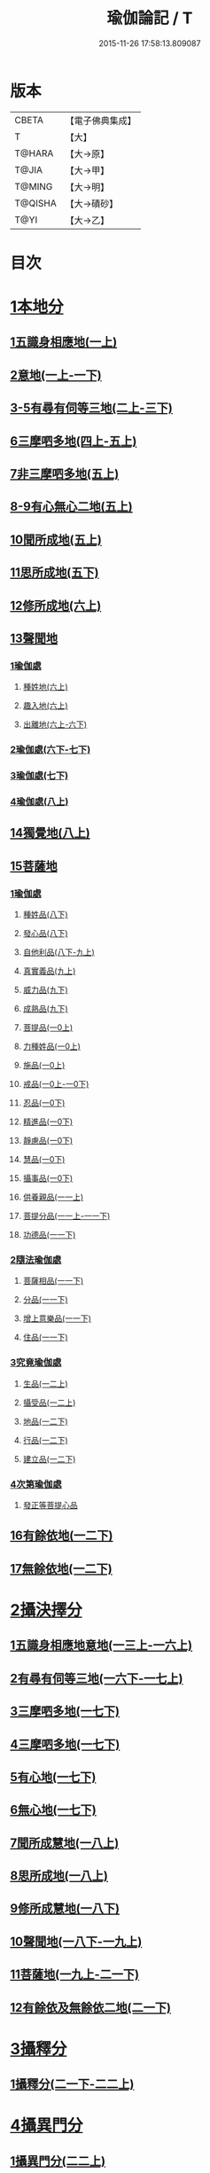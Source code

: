 #+TITLE: 瑜伽論記 / T
#+DATE: 2015-11-26 17:58:13.809087
* 版本
 |     CBETA|【電子佛典集成】|
 |         T|【大】     |
 |    T@HARA|【大→原】   |
 |     T@JIA|【大→甲】   |
 |    T@MING|【大→明】   |
 |   T@QISHA|【大→磧砂】  |
 |      T@YI|【大→乙】   |

* 目次
* [[file:KR6n0007_001.txt::001-0311a6][1本地分]]
** [[file:KR6n0007_001.txt::0313c7][1五識身相應地(一上)]]
** [[file:KR6n0007_001.txt::0317c23][2意地(一上-一下)]]
** [[file:KR6n0007_002.txt::002-0336a7][3-5有尋有伺等三地(二上-三下)]]
** [[file:KR6n0007_004.txt::004-0377c26][6三摩呬多地(四上-五上)]]
** [[file:KR6n0007_005.txt::0401c28][7非三摩呬多地(五上)]]
** [[file:KR6n0007_005.txt::0402a29][8-9有心無心二地(五上)]]
** [[file:KR6n0007_005.txt::0403a8][10聞所成地(五上)]]
** [[file:KR6n0007_005.txt::0414c6][11思所成地(五下)]]
** [[file:KR6n0007_006.txt::006-0426a6][12修所成地(六上)]]
** [[file:KR6n0007_006.txt::0430a29][13聲聞地]]
*** [[file:KR6n0007_006.txt::0430b6][1瑜伽處]]
**** [[file:KR6n0007_006.txt::0430b11][種姓地(六上)]]
**** [[file:KR6n0007_006.txt::0432b23][趣入地(六上)]]
**** [[file:KR6n0007_006.txt::0433a23][出離地(六上-六下)]]
*** [[file:KR6n0007_006.txt::0442a24][2瑜伽處(六下-七下)]]
*** [[file:KR6n0007_007.txt::0462b3][3瑜伽處(七下)]]
*** [[file:KR6n0007_008.txt::008-0469c28][4瑜伽處(八上)]]
** [[file:KR6n0007_008.txt::0482c21][14獨覺地(八上)]]
** [[file:KR6n0007_008.txt::0484a17][15菩薩地]]
*** [[file:KR6n0007_008.txt::0484a26][1瑜伽處]]
**** [[file:KR6n0007_008.txt::0484b4][種姓品(八下)]]
**** [[file:KR6n0007_008.txt::0492a21][發心品(八下)]]
**** [[file:KR6n0007_008.txt::0494b19][自他利品(八下-九上)]]
**** [[file:KR6n0007_009.txt::0499c22][真實義品(九上)]]
**** [[file:KR6n0007_009.txt::0515c12][威力品(九下)]]
**** [[file:KR6n0007_009.txt::0520b13][成熟品(九下)]]
**** [[file:KR6n0007_010.txt::010-0522c20][菩提品(一0上)]]
**** [[file:KR6n0007_010.txt::0525c2][力種姓品(一0上)]]
**** [[file:KR6n0007_010.txt::0530a24][施品(一0上)]]
**** [[file:KR6n0007_010.txt::0532c23][戒品(一0上-一0下)]]
**** [[file:KR6n0007_010.txt::0541b21][忍品(一0下)]]
**** [[file:KR6n0007_010.txt::0543a17][精進品(一0下)]]
**** [[file:KR6n0007_010.txt::0543c16][靜慮品(一0下)]]
**** [[file:KR6n0007_010.txt::0544b12][慧品(一0下)]]
**** [[file:KR6n0007_010.txt::0546a16][攝事品(一0下)]]
**** [[file:KR6n0007_011.txt::011-0548c23][供養親品(一一上)]]
**** [[file:KR6n0007_011.txt::0552b14][菩提分品(一一上-一一下)]]
**** [[file:KR6n0007_011.txt::0560a9][功德品(一一下)]]
*** [[file:KR6n0007_011.txt::0562a4][2隨法瑜伽處]]
**** [[file:KR6n0007_011.txt::0562a5][菩薩相品(一一下)]]
**** [[file:KR6n0007_011.txt::0562c23][分品(一一下)]]
**** [[file:KR6n0007_011.txt::0563a18][增上意樂品(一一下)]]
**** [[file:KR6n0007_011.txt::0563b20][住品(一一下)]]
*** [[file:KR6n0007_012.txt::0580a14][3究竟瑜伽處]]
**** [[file:KR6n0007_012.txt::0580a14][生品(一二上)]]
**** [[file:KR6n0007_012.txt::0580b19][攝受品(一二上)]]
**** [[file:KR6n0007_012.txt::0581a20][地品(一二下)]]
**** [[file:KR6n0007_012.txt::0581b22][行品(一二下)]]
**** [[file:KR6n0007_012.txt::0582a7][建立品(一二下)]]
*** [[file:KR6n0007_012.txt::0587c6][4次第瑜伽處]]
**** [[file:KR6n0007_012.txt::0587c13][發正等菩提心品]]
** [[file:KR6n0007_012.txt::0589a22][16有餘依地(一二下)]]
** [[file:KR6n0007_012.txt::0589c20][17無餘依地(一二下)]]
* [[file:KR6n0007_013.txt::013-0591a5][2攝決擇分]]
** [[file:KR6n0007_013.txt::013-0591a5][1五識身相應地意地(一三上-一六上)]]
** [[file:KR6n0007_016.txt::0674b5][2有尋有伺等三地(一六下-一七上)]]
** [[file:KR6n0007_017.txt::0692c5][3三摩呬多地(一七下)]]
** [[file:KR6n0007_017.txt::0704a22][4三摩呬多地(一七下)]]
** [[file:KR6n0007_017.txt::0704b9][5有心地(一七下)]]
** [[file:KR6n0007_017.txt::0705c15][6無心地(一七下)]]
** [[file:KR6n0007_018.txt::018-0706a6][7聞所成慧地(一八上)]]
** [[file:KR6n0007_018.txt::0710b23][8思所成地(一八上)]]
** [[file:KR6n0007_018.txt::0721b27][9修所成慧地(一八下)]]
** [[file:KR6n0007_018.txt::0722a25][10聲聞地(一八下-一九上)]]
** [[file:KR6n0007_019.txt::0739c3][11菩薩地(一九上-二一下)]]
** [[file:KR6n0007_021.txt::0800a6][12有餘依及無餘依二地(二一下)]]
* [[file:KR6n0007_021.txt::0801b6][3攝釋分]]
** [[file:KR6n0007_021.txt::0801b6][1攝釋分(二一下-二二上)]]
* [[file:KR6n0007_022.txt::0811a9][4攝異門分]]
** [[file:KR6n0007_022.txt::0811a9][1攝異門分(二二上)]]
* [[file:KR6n0007_022.txt::0816b25][5攝事分]]
** [[file:KR6n0007_022.txt::0816b25][1契經事行擇攝(二二上-二三上)]]
** [[file:KR6n0007_023.txt::0833c29][2契經事處擇攝(二三上-二三下)]]
** [[file:KR6n0007_023.txt::0845b14][3契經事緣起食諦界擇攝(二三下-二四上)]]
** [[file:KR6n0007_024.txt::0858a20][4契經事菩提分法擇攝(二四下)]]
** [[file:KR6n0007_024.txt::0864a2][5調伏事擇攝(二四下)]]
** [[file:KR6n0007_024.txt::0866c1][6本母事序辯攝(二四下)]]
* 卷
** [[file:KR6n0007_001.txt][瑜伽論記 1]]
** [[file:KR6n0007_002.txt][瑜伽論記 2]]
** [[file:KR6n0007_003.txt][瑜伽論記 3]]
** [[file:KR6n0007_004.txt][瑜伽論記 4]]
** [[file:KR6n0007_005.txt][瑜伽論記 5]]
** [[file:KR6n0007_006.txt][瑜伽論記 6]]
** [[file:KR6n0007_007.txt][瑜伽論記 7]]
** [[file:KR6n0007_008.txt][瑜伽論記 8]]
** [[file:KR6n0007_009.txt][瑜伽論記 9]]
** [[file:KR6n0007_010.txt][瑜伽論記 10]]
** [[file:KR6n0007_011.txt][瑜伽論記 11]]
** [[file:KR6n0007_012.txt][瑜伽論記 12]]
** [[file:KR6n0007_013.txt][瑜伽論記 13]]
** [[file:KR6n0007_014.txt][瑜伽論記 14]]
** [[file:KR6n0007_015.txt][瑜伽論記 15]]
** [[file:KR6n0007_016.txt][瑜伽論記 16]]
** [[file:KR6n0007_017.txt][瑜伽論記 17]]
** [[file:KR6n0007_018.txt][瑜伽論記 18]]
** [[file:KR6n0007_019.txt][瑜伽論記 19]]
** [[file:KR6n0007_020.txt][瑜伽論記 20]]
** [[file:KR6n0007_021.txt][瑜伽論記 21]]
** [[file:KR6n0007_022.txt][瑜伽論記 22]]
** [[file:KR6n0007_023.txt][瑜伽論記 23]]
** [[file:KR6n0007_024.txt][瑜伽論記 24]]
